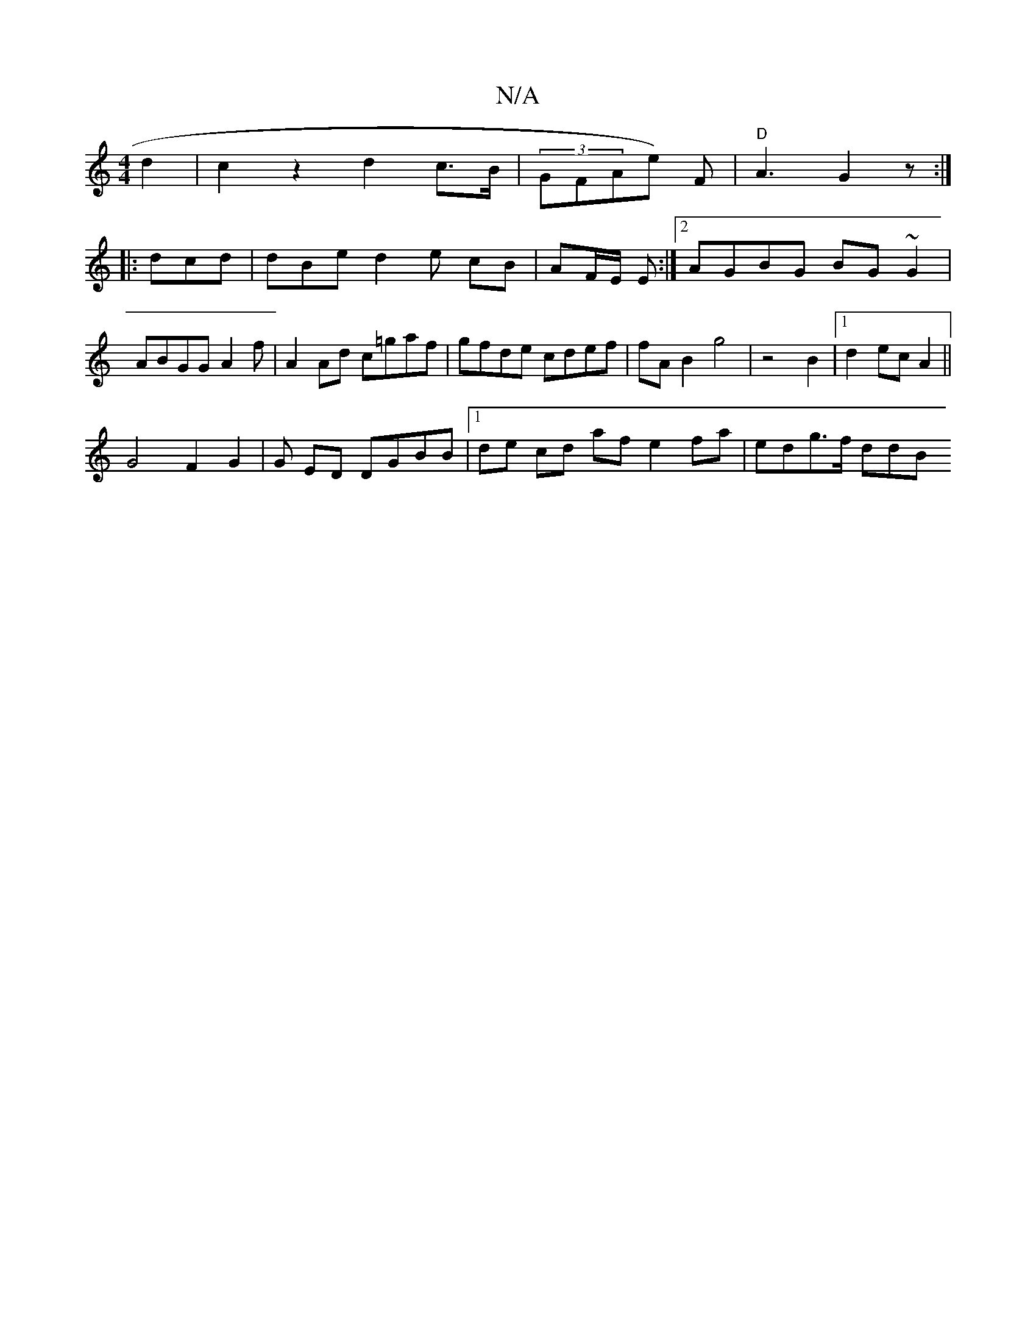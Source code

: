 X:1
T:N/A
M:4/4
R:N/A
K:Cmajor
d2 | c2 z2 d2c>B | (3GFAe) F |"D"A3 G2z :|
|: dcd|dBe d2e cB|AF/E/2 E :|2 AGBG BG~G2|ABGG A2 f|A2Ad c=gaf | gfde cdef | fA B2 g4 | z4 B2 |1 d2 ec A2 ||
G4 F2 G2 | G ED DGBB|1 de cd af e2fa | edg>f ddB